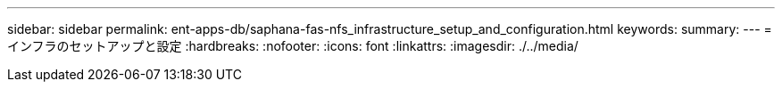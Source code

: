 ---
sidebar: sidebar 
permalink: ent-apps-db/saphana-fas-nfs_infrastructure_setup_and_configuration.html 
keywords:  
summary:  
---
= インフラのセットアップと設定
:hardbreaks:
:nofooter: 
:icons: font
:linkattrs: 
:imagesdir: ./../media/


